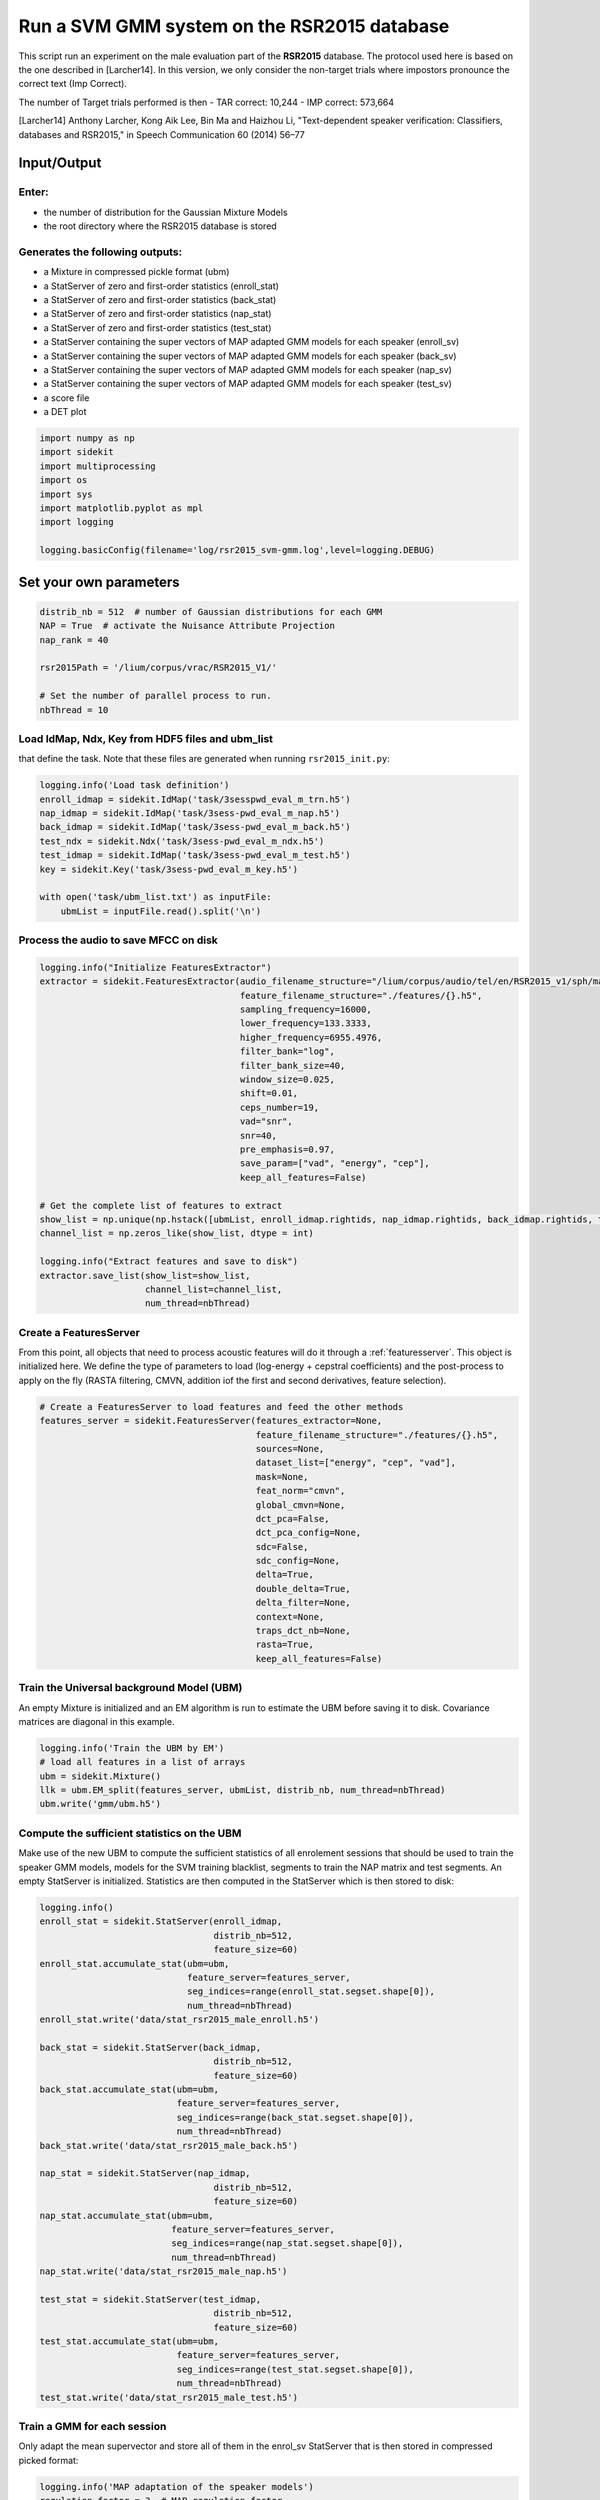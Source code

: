 
Run a SVM GMM system on the RSR2015 database
============================================

This script run an experiment on the male evaluation part of the
**RSR2015** database. The protocol used here is based on the one
described in [Larcher14]. In this version, we only consider the
non-target trials where impostors pronounce the correct text (Imp
Correct).

The number of Target trials performed is then - TAR correct: 10,244 -
IMP correct: 573,664

[Larcher14] Anthony Larcher, Kong Aik Lee, Bin Ma and Haizhou Li,
"Text-dependent speaker verification: Classifiers, databases and
RSR2015," in Speech Communication 60 (2014) 56–77

Input/Output
------------

Enter:
~~~~~~

-  the number of distribution for the Gaussian Mixture Models
-  the root directory where the RSR2015 database is stored

Generates the following outputs:
~~~~~~~~~~~~~~~~~~~~~~~~~~~~~~~~

-  a Mixture in compressed pickle format (ubm)
-  a StatServer of zero and first-order statistics (enroll\_stat)
-  a StatServer of zero and first-order statistics (back\_stat)
-  a StatServer of zero and first-order statistics (nap\_stat)
-  a StatServer of zero and first-order statistics (test\_stat)
-  a StatServer containing the super vectors of MAP adapted GMM models
   for each speaker (enroll\_sv)
-  a StatServer containing the super vectors of MAP adapted GMM models
   for each speaker (back\_sv)
-  a StatServer containing the super vectors of MAP adapted GMM models
   for each speaker (nap\_sv)
-  a StatServer containing the super vectors of MAP adapted GMM models
   for each speaker (test\_sv)
-  a score file
-  a DET plot

.. code:: python

   import numpy as np
   import sidekit
   import multiprocessing
   import os
   import sys
   import matplotlib.pyplot as mpl
   import logging

   logging.basicConfig(filename='log/rsr2015_svm-gmm.log',level=logging.DEBUG)

Set your own parameters
-----------------------

.. code:: python

   distrib_nb = 512  # number of Gaussian distributions for each GMM
   NAP = True  # activate the Nuisance Attribute Projection
   nap_rank = 40

   rsr2015Path = '/lium/corpus/vrac/RSR2015_V1/'

   # Set the number of parallel process to run.
   nbThread = 10


Load IdMap, Ndx, Key from HDF5 files and ubm\_list
~~~~~~~~~~~~~~~~~~~~~~~~~~~~~~~~~~~~~~~~~~~~~~~~~~

that define the task. Note that these files are generated when running
``rsr2015_init.py``:

.. code:: python

   logging.info('Load task definition')
   enroll_idmap = sidekit.IdMap('task/3sesspwd_eval_m_trn.h5')
   nap_idmap = sidekit.IdMap('task/3sess-pwd_eval_m_nap.h5')
   back_idmap = sidekit.IdMap('task/3sess-pwd_eval_m_back.h5')
   test_ndx = sidekit.Ndx('task/3sess-pwd_eval_m_ndx.h5')
   test_idmap = sidekit.IdMap('task/3sess-pwd_eval_m_test.h5')
   key = sidekit.Key('task/3sess-pwd_eval_m_key.h5')

   with open('task/ubm_list.txt') as inputFile:
       ubmList = inputFile.read().split('\n')

Process the audio to save MFCC on disk
~~~~~~~~~~~~~~~~~~~~~~~~~~~~~~~~~~~~~~

.. code:: python

   logging.info("Initialize FeaturesExtractor")
   extractor = sidekit.FeaturesExtractor(audio_filename_structure="/lium/corpus/audio/tel/en/RSR2015_v1/sph/male/{}.wav",
                                         feature_filename_structure="./features/{}.h5",
                                         sampling_frequency=16000,
                                         lower_frequency=133.3333,
                                         higher_frequency=6955.4976,
                                         filter_bank="log",
                                         filter_bank_size=40,
                                         window_size=0.025,
                                         shift=0.01,
                                         ceps_number=19,
                                         vad="snr",
                                         snr=40,
                                         pre_emphasis=0.97,
                                         save_param=["vad", "energy", "cep"],
                                         keep_all_features=False)

   # Get the complete list of features to extract
   show_list = np.unique(np.hstack([ubmList, enroll_idmap.rightids, nap_idmap.rightids, back_idmap.rightids, test_idmap.rightids]))
   channel_list = np.zeros_like(show_list, dtype = int)

   logging.info("Extract features and save to disk")
   extractor.save_list(show_list=show_list,
                       channel_list=channel_list,
                       num_thread=nbThread)

Create a FeaturesServer
~~~~~~~~~~~~~~~~~~~~~~~
From this point, all objects that need to process acoustic features will do it through a :ref:`featuresserver`.
This object is initialized here. We define the type of parameters to load (log-energy + cepstral coefficients)
and the post-process to apply on the fly (RASTA filtering, CMVN, addition iof the first and second derivatives,
feature selection).

.. code:: python

   # Create a FeaturesServer to load features and feed the other methods
   features_server = sidekit.FeaturesServer(features_extractor=None,
                                            feature_filename_structure="./features/{}.h5",
                                            sources=None,
                                            dataset_list=["energy", "cep", "vad"],
                                            mask=None,
                                            feat_norm="cmvn",
                                            global_cmvn=None,
                                            dct_pca=False,
                                            dct_pca_config=None,
                                            sdc=False,
                                            sdc_config=None,
                                            delta=True,
                                            double_delta=True,
                                            delta_filter=None,
                                            context=None,
                                            traps_dct_nb=None,
                                            rasta=True,
                                            keep_all_features=False)

Train the Universal background Model (UBM)
~~~~~~~~~~~~~~~~~~~~~~~~~~~~~~~~~~~~~~~~~~

An empty Mixture is initialized and an EM algorithm is run to estimate
the UBM before saving it to disk. Covariance matrices are diagonal in this example.

.. code:: python

   logging.info('Train the UBM by EM')
   # load all features in a list of arrays
   ubm = sidekit.Mixture()
   llk = ubm.EM_split(features_server, ubmList, distrib_nb, num_thread=nbThread)
   ubm.write('gmm/ubm.h5')

Compute the sufficient statistics on the UBM
~~~~~~~~~~~~~~~~~~~~~~~~~~~~~~~~~~~~~~~~~~~~

Make use of the new UBM to compute the sufficient statistics of all
enrolement sessions that should be used to train the speaker GMM models,
models for the SVM training blacklist, segments to train the NAP matrix
and test segments. An empty StatServer is initialized. Statistics are
then computed in the StatServer which is then stored to disk:

.. code:: python

   logging.info()
   enroll_stat = sidekit.StatServer(enroll_idmap,
                                    distrib_nb=512,
                                    feature_size=60)
   enroll_stat.accumulate_stat(ubm=ubm,
                               feature_server=features_server,
                               seg_indices=range(enroll_stat.segset.shape[0]),
                               num_thread=nbThread)
   enroll_stat.write('data/stat_rsr2015_male_enroll.h5')

   back_stat = sidekit.StatServer(back_idmap,
                                    distrib_nb=512,
                                    feature_size=60)
   back_stat.accumulate_stat(ubm=ubm,
                             feature_server=features_server,
                             seg_indices=range(back_stat.segset.shape[0]),
                             num_thread=nbThread)
   back_stat.write('data/stat_rsr2015_male_back.h5')

   nap_stat = sidekit.StatServer(nap_idmap,
                                    distrib_nb=512,
                                    feature_size=60)
   nap_stat.accumulate_stat(ubm=ubm,
                            feature_server=features_server,
                            seg_indices=range(nap_stat.segset.shape[0]),
                            num_thread=nbThread)
   nap_stat.write('data/stat_rsr2015_male_nap.h5')

   test_stat = sidekit.StatServer(test_idmap,
                                    distrib_nb=512,
                                    feature_size=60)
   test_stat.accumulate_stat(ubm=ubm,
                             feature_server=features_server,
                             seg_indices=range(test_stat.segset.shape[0]),
                             num_thread=nbThread)
   test_stat.write('data/stat_rsr2015_male_test.h5')


Train a GMM for each session
~~~~~~~~~~~~~~~~~~~~~~~~~~~~

Only adapt the mean supervector and store all of them in the enrol\_sv
StatServer that is then stored in compressed picked format:

.. code:: python

   logging.info('MAP adaptation of the speaker models')
   regulation_factor = 3  # MAP regulation factor
    
   enroll_sv = enroll_stat.adapt_mean_map(ubm, regulation_factor, norm=True)
   enroll_sv.write('data/sv_norm_rsr2015_male_enroll.h5')

   back_sv = back_stat.adapt_mean_map(ubm, regulation_factor, norm=True)
   back_sv.write('data/sv_rsr2015_male_back.h5')

   nap_sv = nap_stat.adapt_mean_map(ubm, regulation_factor, norm=True)
   nap_sv.write('data/sv_rsr2015_male_nap.h5')

   test_sv = test_stat.adapt_mean_map(ubm, regulation_factor, norm=True)
   test_sv.write('data/sv_rsr2015_male_test.h5')

Apply Nuisance Attribute Projection if required
~~~~~~~~~~~~~~~~~~~~~~~~~~~~~~~~~~~~~~~~~~~~~~~

If ``NAP == True``, estimate and apply the Nuisance Attribute Projection
on all supervectors:

.. code:: python

   if NAP:
       logging.info('Estimate and apply NAP')
       napMat = back_sv.get_nap_matrix_stat1(nap_rank);
       back_sv.stat1 = back_sv.stat1 - np.dot(np.dot(back_sv.stat1, napMat), napMat.transpose())
       enroll_sv.stat1 = enroll_sv.stat1 - np.dot(np.dot(enroll_sv.stat1, napMat), napMat.transpose())
       test_sv.stat1 = test_sv.stat1 - np.dot(np.dot(test_sv.stat1, napMat), napMat.transpose())

Train the Support Vector Machine models
~~~~~~~~~~~~~~~~~~~~~~~~~~~~~~~~~~~~~~~

Train a Support Vector Machine for each speaker by considering the three
sessions of this speaker:

.. code:: python

    logging.info('Train the SVMs')
    sidekit.svm_training('svm/', back_sv, enroll_sv, num_thread=nbThread)

Compute all trials and save scores in HDF5 format
~~~~~~~~~~~~~~~~~~~~~~~~~~~~~~~~~~~~~~~~~~~~~~~~~

Compute the scores for all trials:

.. code:: python

   logging.info('Compute trial scores')
   scores_gmm_svm = sidekit.svm_scoring('svm/{}.svm', test_sv, test_ndx, num_thread=nbThread)
   if NAP:
       scores_gmm_svm.write('scores/scores_svm-gmm_NAP_rsr2015_male.h5')
   else:
       scores_gmm_svm.write('scores/scores_svm-gmm_rsr2015_male.h5')


Plot DET curve and compute minDCF and EER
~~~~~~~~~~~~~~~~~~~~~~~~~~~~~~~~~~~~~~~~~

.. code:: python

   logging.info('Plot the DET curve')
   prior = sidekit.logit_effective_prior(0.01, 10, 1)

   # Initialize the DET plot to 2008 settings
   dp = sidekit.DetPlot(window_style='sre10', plot_title='SVM-GMM RSR2015 male')
   dp.set_system_from_scores(scores_gmm_svm, key, sys_name='SVM-GMM')
   dp.create_figure()
   dp.plot_rocch_det(0)
   dp.plot_DR30_both(idx=0)
   dp.plot_mindcf_point(prior, idx=0)

   minDCF, Pmiss, Pfa, prbep, eer = sidekit.bosaris.detplot.fast_minDCF(dp.__tar__[0], dp.__non__[0], prior, normalize=True)
   logging.info("minDCF = {}, eer = {}".format(minDCF, eer))

After running this script you should obtain the following curve
~~~~~~~~~~~~~~~~~~~~~~~~~~~~~~~~~~~~~~~~~~~~~~~~~~~~~~~~~~~~~~~

.. image:: rsr2015_svm_nap.pdf


